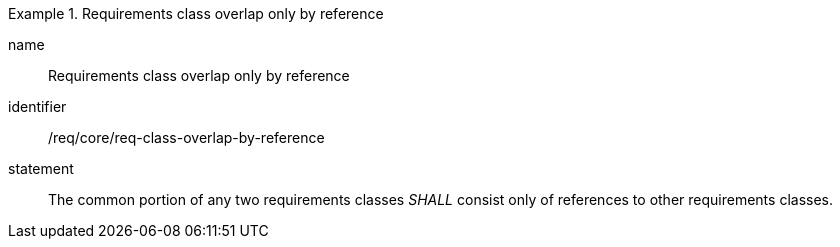 
[requirement]
.Requirements class overlap only by reference
====
[%metadata]
name:: Requirements class overlap only by reference
identifier:: /req/core/req-class-overlap-by-reference
statement:: The common portion of any two requirements classes _SHALL_ consist only of references to other requirements classes.
====
